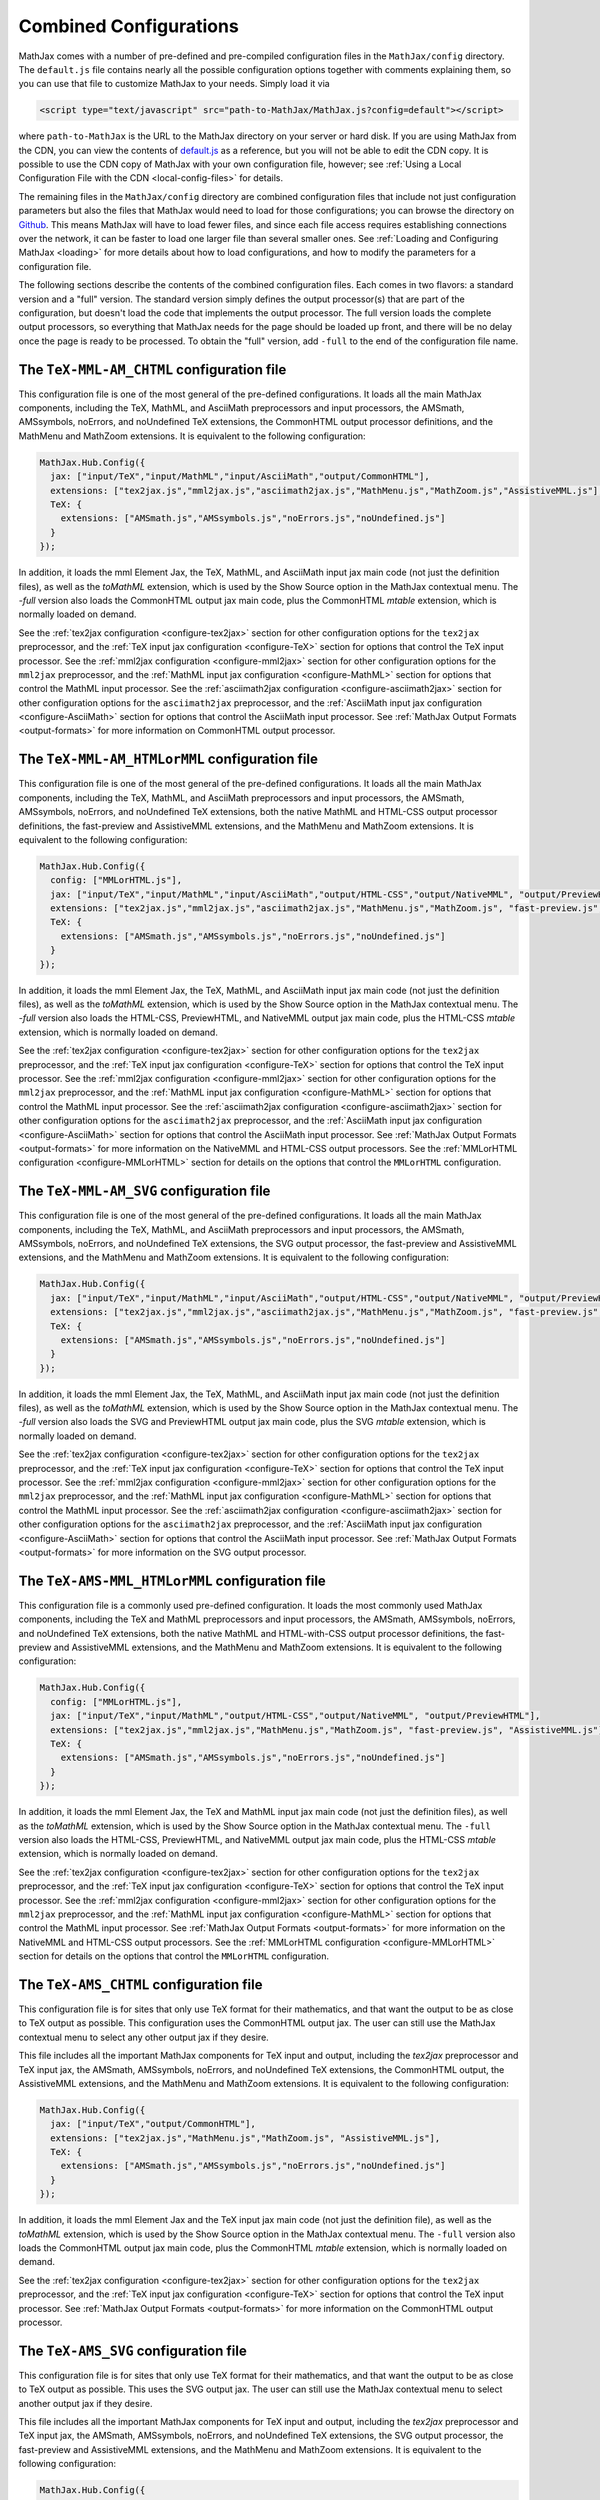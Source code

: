 .. _common-configurations:

***********************
Combined Configurations
***********************

MathJax comes with a number of pre-defined and pre-compiled configuration files
in the ``MathJax/config`` directory.  The ``default.js`` file contains nearly
all the possible configuration options together with comments explaining them,
so you can use that file to customize MathJax to your needs.  Simply load
it via

.. code-block:: html

    <script type="text/javascript" src="path-to-MathJax/MathJax.js?config=default"></script>

where ``path-to-MathJax`` is the URL to the MathJax directory on your
server or hard disk.  If you are using MathJax from the CDN, you can
view the contents of `default.js
<http://cdn.mathjax.org/mathjax/latest/config/default.js>`_ as a
reference, but you will not be able to edit the CDN copy.  It is
possible to use the CDN copy of MathJax with your own configuration
file, however; see :ref:`Using a Local Configuration File with the CDN
<local-config-files>` for details.

The remaining files in the ``MathJax/config`` directory are
combined configuration files that include not just configuration
parameters but also the files that MathJax would need to load for
those configurations; you can browse the directory on `Github
<https://github.com/mathjax/MathJax/tree/master/config/>`_.  This
means MathJax will have to load fewer files, and since each file access requires
establishing connections over the network, it can be faster to load one larger
file than several smaller ones.  See :ref:`Loading and Configuring MathJax
<loading>` for more details about how to load configurations, and how
to modify the parameters for a configuration file.

The following sections describe the contents of the combined configuration
files.  Each comes in two flavors: a standard version and a "full" version.
The standard version simply defines the output processor(s) that are part
of the configuration, but doesn't load the code that implements the output
processor.  The full version loads the complete output processors, so
everything that MathJax needs for the page should be loaded up front, and
there will be no delay once the page is ready to be processed.  To obtain
the "full" version, add ``-full`` to the end of the configuration file
name.


The ``TeX-MML-AM_CHTML`` configuration file
================================================

This configuration file is one of the most general of the pre-defined
configurations.  It loads all the main MathJax components, including
the TeX, MathML, and AsciiMath preprocessors and input processors, the
AMSmath, AMSsymbols, noErrors, and noUndefined TeX extensions, the CommonHTML output processor definitions, and
the MathMenu and MathZoom extensions.  It is equivalent to the
following configuration:

.. code-block:: javascript

    MathJax.Hub.Config({
      jax: ["input/TeX","input/MathML","input/AsciiMath","output/CommonHTML"],
      extensions: ["tex2jax.js","mml2jax.js","asciimath2jax.js","MathMenu.js","MathZoom.js","AssistiveMML.js"],
      TeX: {
        extensions: ["AMSmath.js","AMSsymbols.js","noErrors.js","noUndefined.js"]
      }
    });

In addition, it loads the mml Element Jax, the TeX, MathML, and
AsciiMath input jax main code (not just the definition files), as well
as the `toMathML` extension, which is used by the Show Source option
in the MathJax contextual menu.  The `-full` version also loads the CommonHTML output jax main code, plus the CommonHTML
`mtable` extension, which is normally loaded on demand.

See the :ref:`tex2jax configuration <configure-tex2jax>` section for
other configuration options for the ``tex2jax`` preprocessor, and the
:ref:`TeX input jax configuration <configure-TeX>` section for options
that control the TeX input processor.
See the :ref:`mml2jax configuration <configure-mml2jax>` section for
other configuration options for the ``mml2jax`` preprocessor, and the
:ref:`MathML input jax configuration <configure-MathML>` section for
options that control the MathML input processor.
See the :ref:`asciimath2jax configuration <configure-asciimath2jax>` section for
other configuration options for the ``asciimath2jax`` preprocessor, and the
:ref:`AsciiMath input jax configuration <configure-AsciiMath>` section for
options that control the AsciiMath input processor.
See :ref:`MathJax Output Formats <output-formats>` for more
information on CommonHTML output processor.


The ``TeX-MML-AM_HTMLorMML`` configuration file
================================================

This configuration file is one of the most general of the pre-defined
configurations.  It loads all the main MathJax components, including
the TeX, MathML, and AsciiMath preprocessors and input processors, the
AMSmath, AMSsymbols, noErrors, and noUndefined TeX extensions, both
the native MathML and HTML-CSS output processor definitions, the fast-preview and AssistiveMML extensions, and
the MathMenu and MathZoom extensions.  It is equivalent to the
following configuration:

.. code-block:: javascript

    MathJax.Hub.Config({
      config: ["MMLorHTML.js"],
      jax: ["input/TeX","input/MathML","input/AsciiMath","output/HTML-CSS","output/NativeMML", "output/PreviewHTML"],
      extensions: ["tex2jax.js","mml2jax.js","asciimath2jax.js","MathMenu.js","MathZoom.js", "fast-preview.js", "AssistiveMML.js"],
      TeX: {
        extensions: ["AMSmath.js","AMSsymbols.js","noErrors.js","noUndefined.js"]
      }
    });

In addition, it loads the mml Element Jax, the TeX, MathML, and
AsciiMath input jax main code (not just the definition files), as well
as the `toMathML` extension, which is used by the Show Source option
in the MathJax contextual menu.  The `-full` version also loads the HTML-CSS,
PreviewHTML, and NativeMML output jax main code, plus the HTML-CSS
`mtable` extension, which is normally loaded on demand.

See the :ref:`tex2jax configuration <configure-tex2jax>` section for
other configuration options for the ``tex2jax`` preprocessor, and the
:ref:`TeX input jax configuration <configure-TeX>` section for options
that control the TeX input processor.
See the :ref:`mml2jax configuration <configure-mml2jax>` section for
other configuration options for the ``mml2jax`` preprocessor, and the
:ref:`MathML input jax configuration <configure-MathML>` section for
options that control the MathML input processor.
See the :ref:`asciimath2jax configuration <configure-asciimath2jax>` section for
other configuration options for the ``asciimath2jax`` preprocessor, and the
:ref:`AsciiMath input jax configuration <configure-AsciiMath>` section for
options that control the AsciiMath input processor.
See :ref:`MathJax Output Formats <output-formats>` for more
information on the NativeMML and HTML-CSS output processors.  See the
:ref:`MMLorHTML configuration <configure-MMLorHTML>` section for
details on the options that control the ``MMLorHTML`` configuration.

The ``TeX-MML-AM_SVG`` configuration file
================================================

This configuration file is one of the most general of the pre-defined
configurations.  It loads all the main MathJax components, including
the TeX, MathML, and AsciiMath preprocessors and input processors, the
AMSmath, AMSsymbols, noErrors, and noUndefined TeX extensions, the SVG output processor, the fast-preview and AssistiveMML extensions, and
the MathMenu and MathZoom extensions.  It is equivalent to the
following configuration:

.. code-block:: javascript

    MathJax.Hub.Config({
      jax: ["input/TeX","input/MathML","input/AsciiMath","output/HTML-CSS","output/NativeMML", "output/PreviewHTML"],
      extensions: ["tex2jax.js","mml2jax.js","asciimath2jax.js","MathMenu.js","MathZoom.js", "fast-preview.js", "AssistiveMML.js"],
      TeX: {
        extensions: ["AMSmath.js","AMSsymbols.js","noErrors.js","noUndefined.js"]
      }
    });

In addition, it loads the mml Element Jax, the TeX, MathML, and
AsciiMath input jax main code (not just the definition files), as well
as the `toMathML` extension, which is used by the Show Source option
in the MathJax contextual menu.  The `-full` version also loads the SVG and
PreviewHTML output jax main code, plus the SVG
`mtable` extension, which is normally loaded on demand.

See the :ref:`tex2jax configuration <configure-tex2jax>` section for
other configuration options for the ``tex2jax`` preprocessor, and the
:ref:`TeX input jax configuration <configure-TeX>` section for options
that control the TeX input processor.
See the :ref:`mml2jax configuration <configure-mml2jax>` section for
other configuration options for the ``mml2jax`` preprocessor, and the
:ref:`MathML input jax configuration <configure-MathML>` section for
options that control the MathML input processor.
See the :ref:`asciimath2jax configuration <configure-asciimath2jax>` section for
other configuration options for the ``asciimath2jax`` preprocessor, and the
:ref:`AsciiMath input jax configuration <configure-AsciiMath>` section for
options that control the AsciiMath input processor.
See :ref:`MathJax Output Formats <output-formats>` for more
information on the SVG output processor.


The ``TeX-AMS-MML_HTMLorMML`` configuration file
================================================

This configuration file is a commonly used pre-defined
configuration.  It loads the most commonly used MathJax components, including
the TeX and MathML preprocessors and input processors, the AMSmath,
AMSsymbols, noErrors, and noUndefined TeX extensions, both the native
MathML and HTML-with-CSS output processor definitions, the fast-preview and AssistiveMML extensions, and the
MathMenu and MathZoom extensions.  It is equivalent to the following
configuration:

.. code-block:: javascript

    MathJax.Hub.Config({
      config: ["MMLorHTML.js"],
      jax: ["input/TeX","input/MathML","output/HTML-CSS","output/NativeMML", "output/PreviewHTML"],
      extensions: ["tex2jax.js","mml2jax.js","MathMenu.js","MathZoom.js", "fast-preview.js", "AssistiveMML.js"],
      TeX: {
        extensions: ["AMSmath.js","AMSsymbols.js","noErrors.js","noUndefined.js"]
      }
    });

In addition, it loads the mml Element Jax, the TeX and MathML input
jax main code (not just the definition files), as well as the
`toMathML` extension, which is used by the Show Source option in the
MathJax contextual menu.  The ``-full`` version also loads the HTML-CSS,
PreviewHTML, and NativeMML output jax main code, plus the HTML-CSS
`mtable` extension, which is normally loaded on demand.

See the :ref:`tex2jax configuration <configure-tex2jax>` section for
other configuration options for the ``tex2jax`` preprocessor, and the
:ref:`TeX input jax configuration <configure-TeX>` section for options
that control the TeX input processor.
See the :ref:`mml2jax configuration <configure-mml2jax>` section for
other configuration options for the ``mml2jax`` preprocessor, and the
:ref:`MathML input jax configuration <configure-MathML>` section for
options that control the MathML input processor.
See :ref:`MathJax Output Formats <output-formats>` for more
information on the NativeMML and HTML-CSS output processors.  See the
:ref:`MMLorHTML configuration <configure-MMLorHTML>` section for
details on the options that control the ``MMLorHTML`` configuration.


The ``TeX-AMS_CHTML`` configuration file
========================================

This configuration file is for sites that only use TeX format for their
mathematics, and that want the output to be as close to TeX output as
possible.  This configuration uses the CommonHTML output jax.  The user can still use the MathJax contextual menu to select any other output jax if they desire.

This file includes all the important MathJax components for TeX input and
output, including the `tex2jax` preprocessor and TeX input jax, the
AMSmath, AMSsymbols, noErrors, and noUndefined TeX extensions, the
CommonHTML output, the AssistiveMML extensions, and the MathMenu and MathZoom
extensions.  It is equivalent to the following configuration:

.. code-block:: javascript

    MathJax.Hub.Config({
      jax: ["input/TeX","output/CommonHTML"],
      extensions: ["tex2jax.js","MathMenu.js","MathZoom.js", "AssistiveMML.js"],
      TeX: {
        extensions: ["AMSmath.js","AMSsymbols.js","noErrors.js","noUndefined.js"]
      }
    });

In addition, it loads the mml Element Jax and the TeX input jax main code
(not just the definition file), as well as the `toMathML` extension, which
is used by the Show Source option in the MathJax contextual menu.  The ``-full``
version also loads the CommonHTML output jax main code, plus the
CommonHTML `mtable` extension, which is normally loaded on demand.

See the :ref:`tex2jax configuration <configure-tex2jax>` section for
other configuration options for the ``tex2jax`` preprocessor, and the
:ref:`TeX input jax configuration <configure-TeX>` section for options
that control the TeX input processor.
See :ref:`MathJax Output Formats <output-formats>` for more
information on the CommonHTML output processor.


The ``TeX-AMS_SVG`` configuration file
================================================

This configuration file is for sites that only use TeX format for their
mathematics, and that want the output to be as close to TeX output as
possible.  This uses the SVG output jax.  The user can still use the MathJax contextual menu to select another output jax if they desire.

This file includes all the important MathJax components for TeX input and
output, including the `tex2jax` preprocessor and TeX input jax, the
AMSmath, AMSsymbols, noErrors, and noUndefined TeX extensions, the SVG output processor, the fast-preview and AssistiveMML extensions, and the MathMenu and MathZoom
extensions.  It is equivalent to the following configuration:

.. code-block:: javascript

    MathJax.Hub.Config({
      jax: ["input/TeX","output/SVG", "output/PreviewHTML"],
      extensions: ["tex2jax.js","MathMenu.js","MathZoom.js", "fast-preview.js", "AssistiveMML.js"],
      TeX: {
        extensions: ["AMSmath.js","AMSsymbols.js","noErrors.js","noUndefined.js"]
      }
    });

In addition, it loads the mml Element Jax and the TeX input jax main code
(not just the definition file), as well as the `toMathML` extension, which
is used by the Show Source option in the MathJax contextual menu.  The ``-full``
version also loads the SVG and PreviewHTML output jax main code, plus the
SVG `mtable` extension, which is normally loaded on demand.

See the :ref:`tex2jax configuration <configure-tex2jax>` section for
other configuration options for the ``tex2jax`` preprocessor, and the
:ref:`TeX input jax configuration <configure-TeX>` section for options
that control the TeX input processor.
See :ref:`MathJax Output Formats <output-formats>` for more
information on the SVG output processor.


The ``TeX-AMS_HTML`` configuration file
================================================

This configuration file is for sites that only use TeX format for their
mathematics, and that want the output to be as close to TeX output as
possible.  This uses the HTML-CSS output jax (even when the user's browser
understands MathML).  The user can still use the MathJax contextual menu
to select the NativeMML output jax if they desire.

This file includes all the important MathJax components for TeX input and
output, including the `tex2jax` preprocessor and TeX input jax, the
AMSmath, AMSsymbols, noErrors, and noUndefined TeX extensions, the
HTML-with-CSS output processor definition, the fast-preview and AssistiveMML extensions, and the MathMenu and MathZoom
extensions.  It is equivalent to the following configuration:

.. code-block:: javascript

    MathJax.Hub.Config({
      jax: ["input/TeX","output/HTML-CSS", "output/PreviewHTML"],
      extensions: ["tex2jax.js","MathMenu.js","MathZoom.js", "fast-preview.js", "AssistiveMML.js"],
      TeX: {
        extensions: ["AMSmath.js","AMSsymbols.js","noErrors.js","noUndefined.js"]
      }
    });

In addition, it loads the mml Element Jax and the TeX input jax main code
(not just the definition file), as well as the `toMathML` extension, which
is used by the Show Source option in the MathJax contextual menu.  The ``-full``
version also loads the HTML-CSS and PreviewHTML output jax main code, plus the
HTML-CSS `mtable` extension, which is normally loaded on demand.

See the :ref:`tex2jax configuration <configure-tex2jax>` section for
other configuration options for the ``tex2jax`` preprocessor, and the
:ref:`TeX input jax configuration <configure-TeX>` section for options
that control the TeX input processor.
See :ref:`MathJax Output Formats <output-formats>` for more
information on the HTML-CSS output processor.


The ``MML_CHTML`` configuration file
====================================

This configuration file is for sites that only use MathML format for their
mathematics.  It will use the CommonHTML output.  The user can still use the
MathJax contextual menu to select any other output format if they desire.

This file includes all the important MathJax components for MathML input
and output, including the `mml2jax` preprocessor and MathML input jax, the
CommonHTML output processor definition files, the AssistiveMML extension, and the MathMenu
and MathZoom extensions.  It is equivalent to the following configuration:

.. code-block:: javascript

    MathJax.Hub.Config({
      jax: ["input/MathML", "output/CommonHTML"],
      extensions: ["mml2jax.js","MathMenu.js","MathZoom.js", "AssistiveMML.js"]
    });

In addition, it loads the mml Element Jax and the MathML input jax main
code (not just the definition file), as well as the `toMathML` extension,
which is used by the Show Source option in the MathJax contextual menu.
The ``-full`` version also loads the CommonHTML output
jax main code, plus the CommonHTML `mtable` extension, which is normally
loaded on demand.

See the :ref:`mml2jax configuration <configure-mml2jax>` section for
other configuration options for the ``mml2jax`` preprocessor, and the
:ref:`MathML input jax configuration <configure-MathML>` section for
options that control the MathML input processor. See :ref:`MathJax Output Formats <output-formats>` for more information on the CommonHTML output processor.


The ``MML_SVG`` configuration file
================================================

This configuration file is for sites that only use MathML format for their
mathematics.  It will use the SVG output.  The user can still use the
MathJax contextual menu to select the other output formats if they desire.

This file includes all the important MathJax components for MathML input
and output, including the `mml2jax` preprocessor and MathML input jax, the
SVG output processor definition files, the fast-preview and AssistiveMML extensions, and the MathMenu
and MathZoom extensions.  It is equivalent to the following configuration:

.. code-block:: javascript

    MathJax.Hub.Config({
      jax: ["input/MathML","output/SVG", "output/PreviewHTML"],
      extensions: ["mml2jax.js","MathMenu.js","MathZoom.js", "fast-preview.js", "AssistiveMML.js"]
    });

In addition, it loads the mml Element Jax and the MathML input jax main
code (not just the definition file), as well as the `toMathML` extension,
which is used by the Show Source option in the MathJax contextual menu.
The ``-full`` version also loads the SVG and PreviewHTML output
jax main code files, plus the SVG `mtable` extension, which is normally
loaded on demand.

See the :ref:`mml2jax configuration <configure-mml2jax>` section for
other configuration options for the ``mml2jax`` preprocessor, and the
:ref:`MathML input jax configuration <configure-MathML>` section for
options that control the MathML input processor.
See :ref:`MathJax Output Formats <output-formats>` for more
information on the SVG output processor.


The ``MML_HTMLorMML`` configuration file
================================================

This configuration file is for sites that only use MathML format for their
mathematics.  It will use MathML output in browsers where that is
supported well, and HTML-CSS output otherwise.  The user can still use the
MathJax contextual menu to select the other output format if they desire.

This file includes all the important MathJax components for MathML input
and output, including the `mml2jax` preprocessor and MathML input jax, the
NativeMML and HTML-CSS output processor definition files, the fast-preview and AssistiveMML extensions, and the MathMenu
and MathZoom extensions.  It is equivalent to the following configuration:

.. code-block:: javascript

    MathJax.Hub.Config({
      config: ["MMLorHTML.js"],
      jax: ["input/MathML","output/HTML-CSS","output/NativeMML", "output/PreviewHTML"],
      extensions: ["mml2jax.js","MathMenu.js","MathZoom.js", "fast-preview.js", "AssistiveMML.js"]
    });

In addition, it loads the mml Element Jax and the MathML input jax main
code (not just the definition file), as well as the `toMathML` extension,
which is used by the Show Source option in the MathJax contextual menu.
The ``-full`` version also loads the HTML-CSS, PreviewHTML, and NativeMML output
jax main code files, plus the HTML-CSS `mtable` extension, which is normally
loaded on demand.

See the :ref:`mml2jax configuration <configure-mml2jax>` section for
other configuration options for the ``mml2jax`` preprocessor, and the
:ref:`MathML input jax configuration <configure-MathML>` section for
options that control the MathML input processor.
See :ref:`MathJax Output Formats <output-formats>` for more
information on the NativeMML and HTML-CSS output processors.  See the
:ref:`MMLorHTML configuration <configure-MMLorHTML>` section for
details on the options that control the ``MMLorHTML`` configuration.


The ``AM_CHTML`` configuration file
================================================

This configuration file is for sites that only use AsciiMath format for their
mathematics.  It will use CommonHTML output.  The user can still use the
MathJax contextual menu to select the other output formats if they desire.

This file includes all the important MathJax components for AsciiMath
input and output, including the `asciimath2jax` preprocessor and
AsciiMath input jax, the CommonHTML output processor
definition files, the AssistiveMML extension, and the MathMenu and MathZoom extensions.  It is
equivalent to the following configuration:

.. code-block:: javascript

    MathJax.Hub.Config({
      jax: ["input/AsciiMath","output/CommonHTML"],
      extensions: ["asciimath2jax.js","MathMenu.js","MathZoom.js","AssistiveMML.js"]
    });

In addition, it loads the mml Element Jax and the TeX input jax main code
(not just the definition file), as well as the `toMathML` extension, which
is used by the Show Source option in the MathJax contextual menu.  The ``-full``
version also loads the CommonHTML output jax main code, plus the
CommonHTML `mtable` extension, which is normally loaded on demand.

See the :ref:`asciimath2jax configuration <configure-asciimath2jax>`
section for other configuration options for the ``asciimath2jax``
preprocessor, and the :ref:`AsciiMath input jax configuration
<configure-AsciiMath>` section for options that control the AsciiMath
input processor.  See :ref:`MathJax Output Formats <output-formats>`
for more information on the CommonHTML output processors.


The ``AM_SVG`` configuration file
================================================

This configuration file is for sites that only use AsciiMath format for their
mathematics.  It will use SVG output.  The user can still use the
MathJax contextual menu to select the other output formats if they desire.

This file includes all the important MathJax components for AsciiMath
input and output, including the `asciimath2jax` preprocessor and
AsciiMath input jax, the CommonHTML output processor
definition files, the fast-preview and AssistiveMML extensions, and the MathMenu and MathZoom extensions.  It is
equivalent to the following configuration:

.. code-block:: javascript

    MathJax.Hub.Config({
      config: ["MMLorHTML.js"],
      jax: ["input/AsciiMath","output/SVG", "output/PreviewHTML",
      extensions: ["asciimath2jax.js","MathMenu.js","MathZoom.js", "fast-preview.js","AssistiveMML.js"]
    });

In addition, it loads the mml Element Jax and the TeX input jax main code
(not just the definition file), as well as the `toMathML` extension, which
is used by the Show Source option in the MathJax contextual menu.  The ``-full``
version also loads the SVG and PreviewHTML output jax main code, plus the
SVG `mtable` extension, which is normally loaded on demand.

See the :ref:`asciimath2jax configuration <configure-asciimath2jax>`
section for other configuration options for the ``asciimath2jax``
preprocessor, and the :ref:`AsciiMath input jax configuration
<configure-AsciiMath>` section for options that control the AsciiMath
input processor.  See :ref:`MathJax Output Formats <output-formats>`
for more information on the CommonHTML output processors.


The ``AM_HTMLorMML`` configuration file
================================================

This configuration file is for sites that only use AsciiMath format for their
mathematics.  It will use MathML output in browsers where that is
supported well, and HTML-CSS output otherwise.  The user can still use the
MathJax contextual menu to select the other output format if they desire.

This file includes all the important MathJax components for AsciiMath
input and output, including the `asciimath2jax` preprocessor and
AsciiMath input jax, the NativeMML and HTML-CSS output processor
definition files, the fast-preview and AssistiveMML extensions, and the MathMenu and MathZoom extensions.  It is
equivalent to the following configuration:

.. code-block:: javascript

    MathJax.Hub.Config({
      config: ["MMLorHTML.js"],
      jax: ["input/AsciiMath","output/HTML-CSS","output/NativeMML", "output/PreviewHTML"],
      extensions: ["asciimath2jax.js","MathMenu.js","MathZoom.js", "fast-preview.js", "AssistiveMML.js"]
    });

In addition, it loads the mml Element Jax and the TeX input jax main code
(not just the definition file), as well as the `toMathML` extension, which
is used by the Show Source option in the MathJax contextual menu.  The ``-full``
version also loads the HTML-CSS and PreviewHTML output jax main code, plus the
HTML-CSS `mtable` extension, which is normally loaded on demand.

See the :ref:`asciimath2jax configuration <configure-asciimath2jax>`
section for other configuration options for the ``asciimath2jax``
preprocessor, and the :ref:`AsciiMath input jax configuration
<configure-AsciiMath>` section for options that control the AsciiMath
input processor.  See :ref:`MathJax Output Formats <output-formats>`
for more information on the HTML-CSS and NativeMML output processors.
See the :ref:`MMLorHTML configuration <configure-MMLorHTML>` section
for details on the options that control the ``MMLorHTML``
configuration.


The ``TeX-AMS-MML_SVG`` configuration file
================================================

This configuration file is the same as `TeX-AMS-MML_HTMLorMML` except
that it uses the SVG output renderer rather than the NativeMML or
HTML-CSS ones.  It loads all the main MathJax components, including
the TeX and MathML preprocessors and input processors, the AMSmath,
AMSsymbols, noErrors, and noUndefined TeX extensions, the SVG output
processor definitions, the fast-preview and AssistiveMML extensions, and the MathMenu and MathZoom extensions.  It
is equivalent to the following configuration:

.. code-block:: javascript

    MathJax.Hub.Config({
      jax: ["input/TeX","input/MathML","output/SVG", "output/PreviewHTML"],
      extensions: ["tex2jax.js","mml2jax.js","MathMenu.js","MathZoom.js", "fast-preview.js", "AssistiveMML.js"],
      TeX: {
        extensions: ["AMSmath.js","AMSsymbols.js","noErrors.js","noUndefined.js"]
      }
    });

In addition, it loads the mml Element Jax, the TeX and MathML input
jax main code (not just the definition files), as well as the
`toMathML` extension, which is used by the Show Source option in the
MathJax contextual menu.  The ``-full`` version also loads the SVG and
PreviewHTML output jax main code, plus the SVG `mtable` extension, which
is normally loaded on demand.

See the :ref:`tex2jax configuration <configure-tex2jax>` section for
other configuration options for the ``tex2jax`` preprocessor, and the
:ref:`TeX input jax configuration <configure-TeX>` section for options
that control the TeX input processor.
See the :ref:`mml2jax configuration <configure-mml2jax>` section for
other configuration options for the ``mml2jax`` preprocessor, and the
:ref:`MathML input jax configuration <configure-MathML>` section for
options that control the MathML input processor.
See :ref:`MathJax Output Formats <output-formats>` for more
information on the SVG output processor.


The ``Accessible`` configuration file [Deprecated]
==================================================

This configuration file is essentially the same as
``TeX-AMS-MML_HTMLorMML`` except that it includes options that are
designed for assistive technology, particularly for those with visual
challenges.

.. warning::

  *This file is deprecated* since the controls that make
  MathJax work with screen readers are now available in the MathJax
  contextual menu and the AssistiveMML extension, and so there is no need to set them in the
  configuration file any longer.  So you can use any of the other
  pre-defined configurations and readers with special needs should be
  able to change the MathJax settings themselves to be appropriate for
  their software.

The Accessible configuration is equivalent to the following:

.. code-block:: javascript

    MathJax.Hub.Config({
      config: ["MMLorHTML.js"],
      jax: ["input/TeX","input/MathML","output/HTML-CSS","output/NativeMML", "output/PreviewHTML"],
      extensions: ["tex2jax.js","mml2jax.js","MathMenu.js","MathZoom.js", "fast-preview.js", "AssistiveMML.js"],
      TeX: {
        extensions: ["AMSmath.js","AMSsymbols.js","noErrors.js","noUndefined.js"]
      },
      menuSettings: {
        zoom: "Double-Click",
	mpContext: true,
	mpMouse: true
      },
      errorSettings: { message: ["[Math Error]"] }
    });

This turns off the MathJax contextual menu for IE when MathPlayer is
active, and passes mouse events on to MathPlayer to allow screen
readers full access to MathPlayer.  It also sets the zoom trigger
to double-click, so that readers can see a larger version of the
mathematics by double-clicking on any equation.

In addition, it loads the mml Element Jax, the TeX and MathML input jax
main code (not just the definition files), as well as the `toMathML`
extension, which is used by the Show Source option in the MathJax
contextual menu.  The ``-full`` version also loads the HTML-CSS, CommomHTML,
and NativeMML output jax main code, plus the HTML-CSS `mtable` extension, which
is normally loaded on demand.
